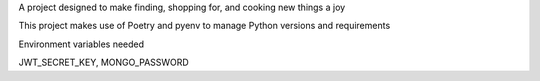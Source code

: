 A project designed to make finding, shopping for, and cooking new things a joy


This project makes use of Poetry and pyenv to manage Python versions and requirements


Environment variables needed


JWT_SECRET_KEY,
MONGO_PASSWORD
